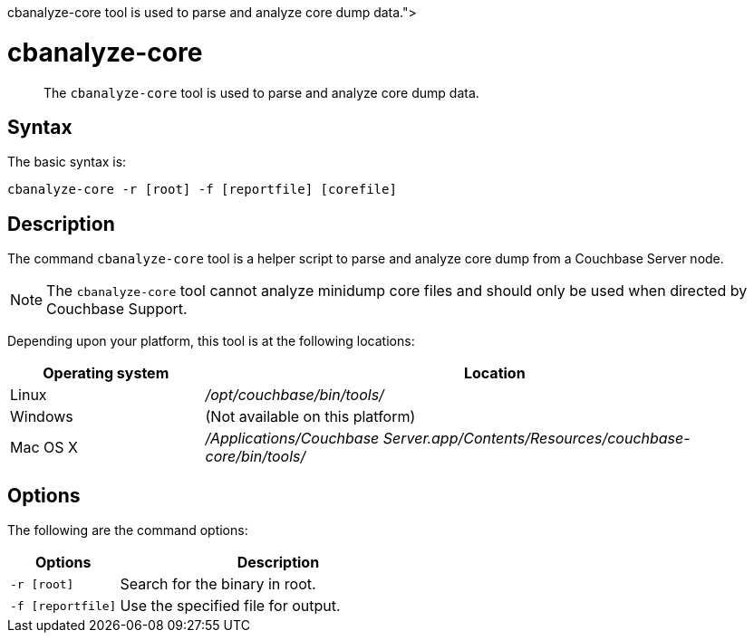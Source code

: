 = cbanalyze-core
:description: pass:q[The [.cmd]`cbanalyze-core` tool is used to parse and analyze core dump data.]
:page-topic-type: reference

[abstract]
{description}

== Syntax

The basic syntax is:

----
cbanalyze-core -r [root] -f [reportfile] [corefile]
----

== Description

The command [.cmd]`cbanalyze-core` tool is a helper script to parse and analyze core dump from a Couchbase Server node.

NOTE: The [.cmd]`cbanalyze-core` tool cannot analyze minidump core files and should only be used when directed by Couchbase Support.

Depending upon your platform, this tool is at the following locations:

[cols="1,3"]
|===
| Operating system | Location

| Linux
| [.path]_/opt/couchbase/bin/tools/_

| Windows
| (Not available on this platform)

| Mac OS X
| [.path]_/Applications/Couchbase Server.app/Contents/Resources/couchbase-core/bin/tools/_
|===

== Options

The following are the command options:

[cols="50,147"]
|===
| Options | Description

| `-r [root]`
| Search for the binary in root.

| `-f [reportfile]`
| Use the specified file for output.
|===
